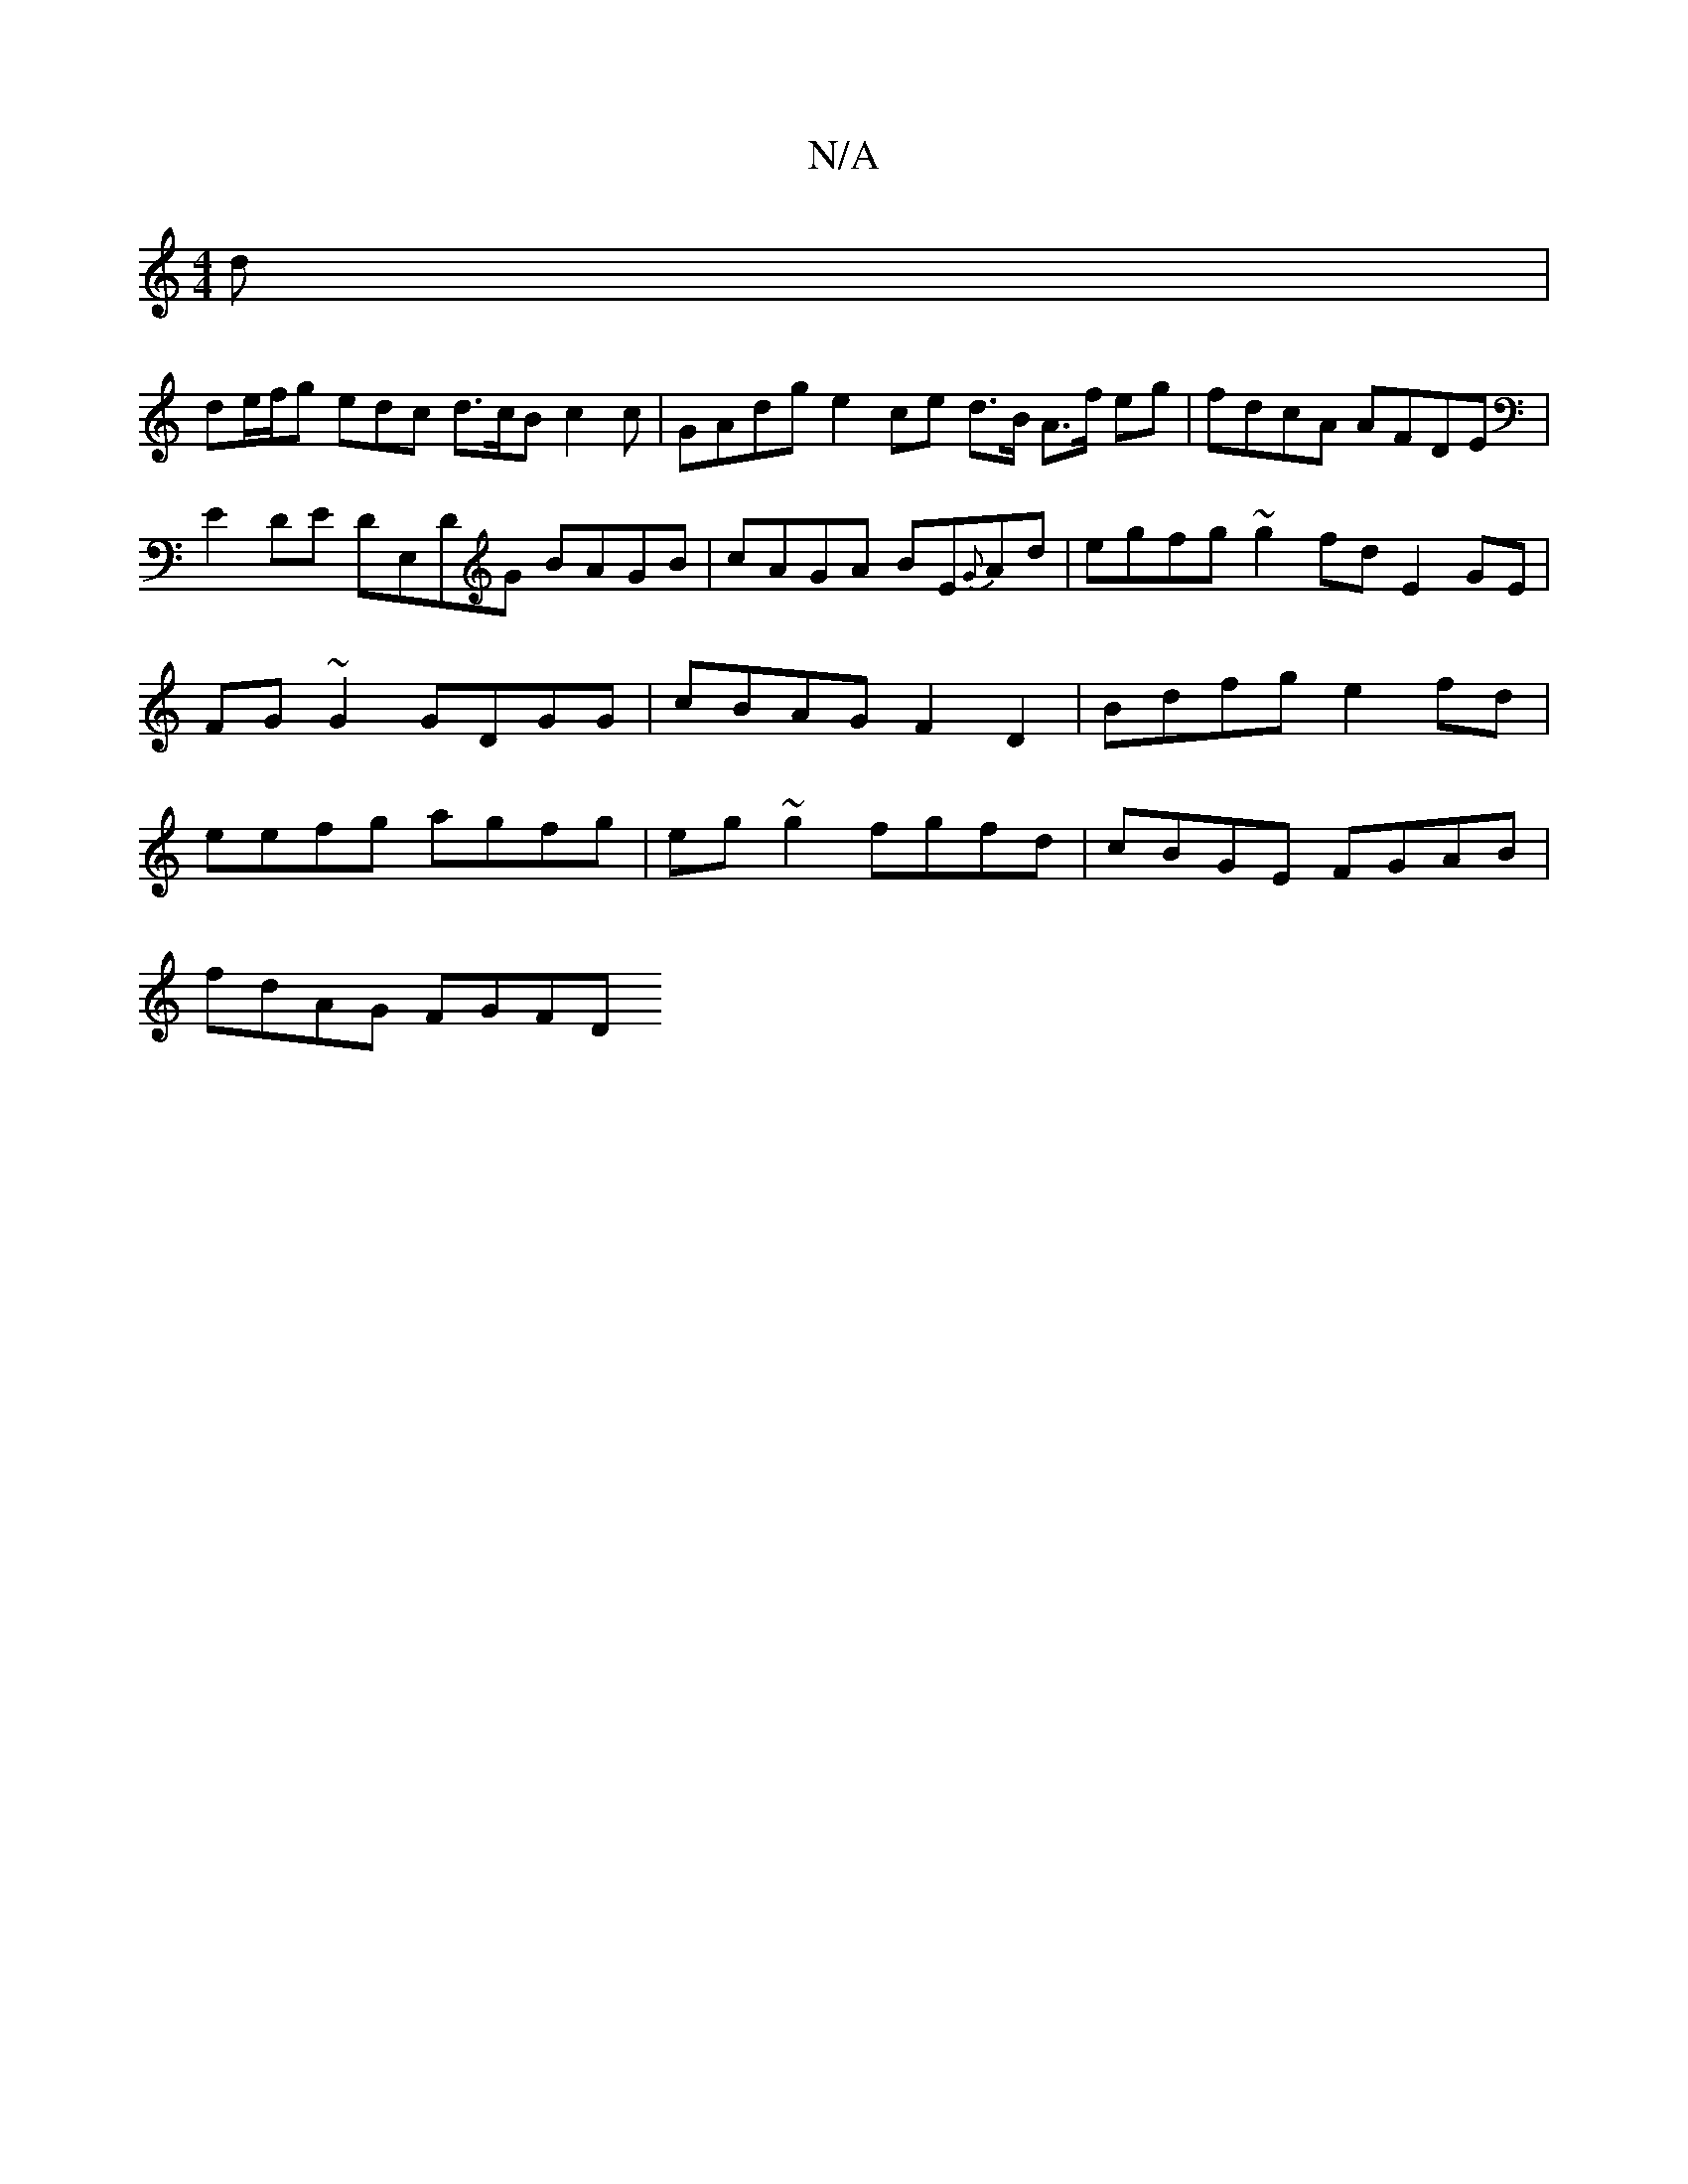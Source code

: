 X:1
T:N/A
M:4/4
R:N/A
K:Cmajor
d |
de/f/g edc d>cB c2 c | GAdg e2 ce d3/B/ A>f eg | fdcA AFDE |E2 DE DE,DG BAGB|cAGA BE{G}Ad | egfg ~g2fd E2 GE | FG ~G2 GDGG | cBAG F2 D2 | Bdfg e2fd |eefg agfg | eg ~g2 fgfd | cBGE FGAB |
fdAG FGFD